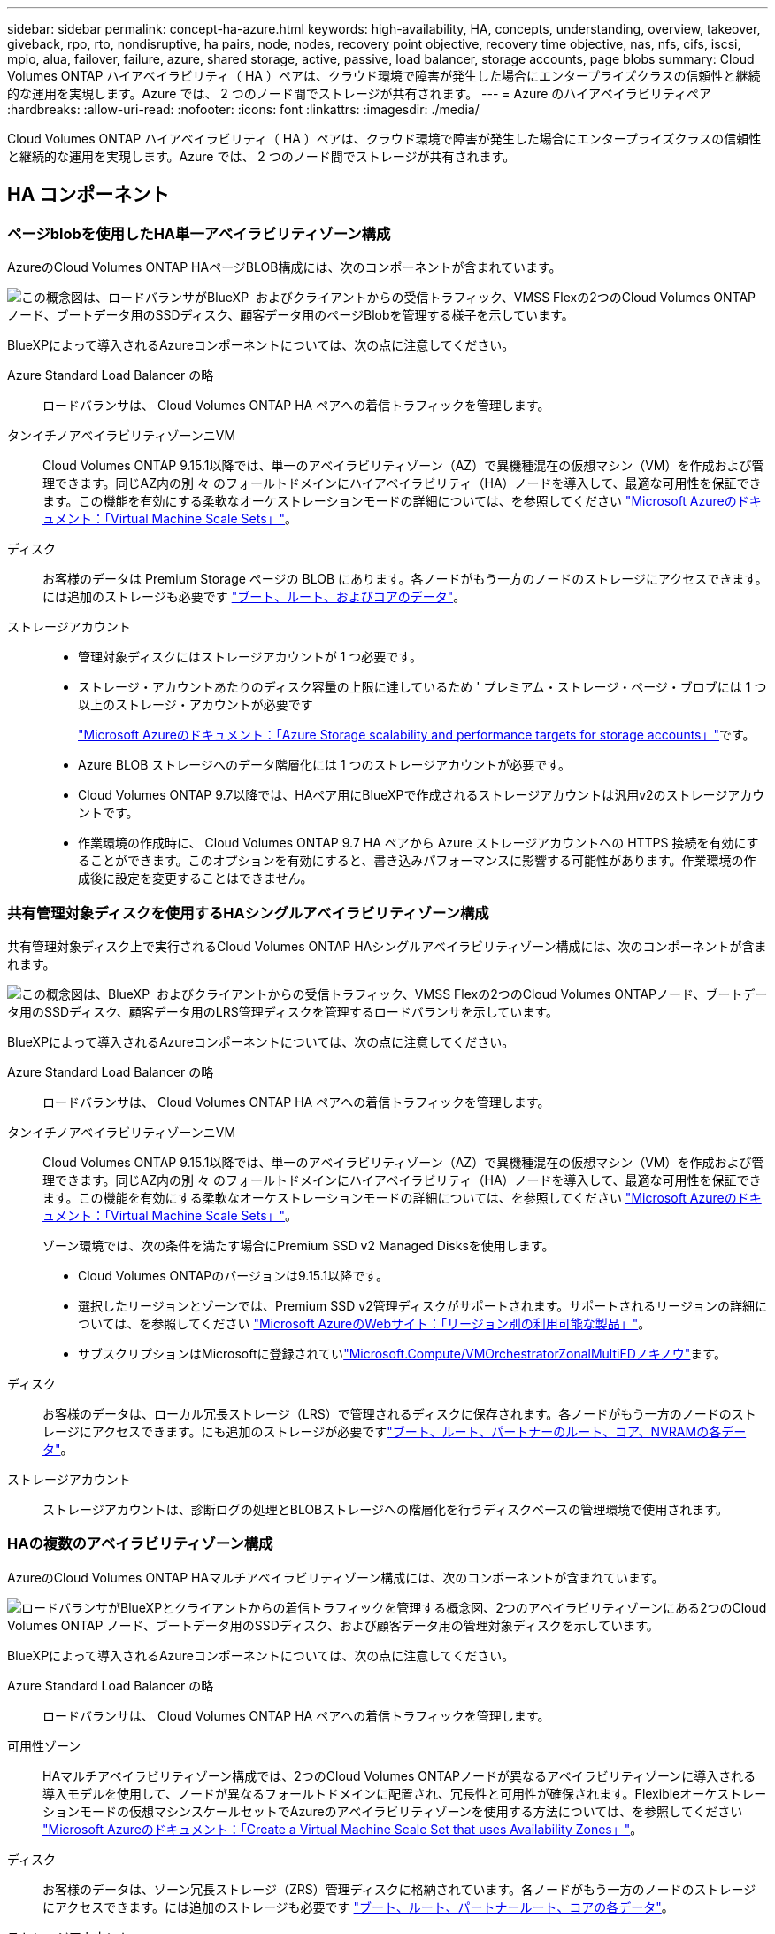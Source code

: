 ---
sidebar: sidebar 
permalink: concept-ha-azure.html 
keywords: high-availability, HA, concepts, understanding, overview, takeover, giveback, rpo, rto, nondisruptive, ha pairs, node, nodes, recovery point objective, recovery time objective, nas, nfs, cifs, iscsi, mpio, alua, failover, failure, azure, shared storage, active, passive, load balancer, storage accounts, page blobs 
summary: Cloud Volumes ONTAP ハイアベイラビリティ（ HA ）ペアは、クラウド環境で障害が発生した場合にエンタープライズクラスの信頼性と継続的な運用を実現します。Azure では、 2 つのノード間でストレージが共有されます。 
---
= Azure のハイアベイラビリティペア
:hardbreaks:
:allow-uri-read: 
:nofooter: 
:icons: font
:linkattrs: 
:imagesdir: ./media/


[role="lead"]
Cloud Volumes ONTAP ハイアベイラビリティ（ HA ）ペアは、クラウド環境で障害が発生した場合にエンタープライズクラスの信頼性と継続的な運用を実現します。Azure では、 2 つのノード間でストレージが共有されます。



== HA コンポーネント



=== ページblobを使用したHA単一アベイラビリティゾーン構成

AzureのCloud Volumes ONTAP HAページBLOB構成には、次のコンポーネントが含まれています。

image:diagram_ha_azure.png["この概念図は、ロードバランサがBlueXP  およびクライアントからの受信トラフィック、VMSS Flexの2つのCloud Volumes ONTAPノード、ブートデータ用のSSDディスク、顧客データ用のページBlobを管理する様子を示しています。"]

BlueXPによって導入されるAzureコンポーネントについては、次の点に注意してください。

Azure Standard Load Balancer の略:: ロードバランサは、 Cloud Volumes ONTAP HA ペアへの着信トラフィックを管理します。
タンイチノアベイラビリティゾーンニVM:: Cloud Volumes ONTAP 9.15.1以降では、単一のアベイラビリティゾーン（AZ）で異機種混在の仮想マシン（VM）を作成および管理できます。同じAZ内の別 々 のフォールトドメインにハイアベイラビリティ（HA）ノードを導入して、最適な可用性を保証できます。この機能を有効にする柔軟なオーケストレーションモードの詳細については、を参照してください https://learn.microsoft.com/en-us/azure/virtual-machine-scale-sets/["Microsoft Azureのドキュメント：「Virtual Machine Scale Sets」"^]。
ディスク:: お客様のデータは Premium Storage ページの BLOB にあります。各ノードがもう一方のノードのストレージにアクセスできます。には追加のストレージも必要です link:https://docs.netapp.com/us-en/bluexp-cloud-volumes-ontap/reference-default-configs.html#azure-ha-pair["ブート、ルート、およびコアのデータ"^]。
ストレージアカウント::
+
--
* 管理対象ディスクにはストレージアカウントが 1 つ必要です。
* ストレージ・アカウントあたりのディスク容量の上限に達しているため ' プレミアム・ストレージ・ページ・ブロブには 1 つ以上のストレージ・アカウントが必要です
+
https://docs.microsoft.com/en-us/azure/storage/common/storage-scalability-targets["Microsoft Azureのドキュメント：「Azure Storage scalability and performance targets for storage accounts」"^]です。

* Azure BLOB ストレージへのデータ階層化には 1 つのストレージアカウントが必要です。
* Cloud Volumes ONTAP 9.7以降では、HAペア用にBlueXPで作成されるストレージアカウントは汎用v2のストレージアカウントです。
* 作業環境の作成時に、 Cloud Volumes ONTAP 9.7 HA ペアから Azure ストレージアカウントへの HTTPS 接続を有効にすることができます。このオプションを有効にすると、書き込みパフォーマンスに影響する可能性があります。作業環境の作成後に設定を変更することはできません。


--




=== 共有管理対象ディスクを使用するHAシングルアベイラビリティゾーン構成

共有管理対象ディスク上で実行されるCloud Volumes ONTAP HAシングルアベイラビリティゾーン構成には、次のコンポーネントが含まれます。

image:diagram_ha_azure_saz_lrs.png["この概念図は、BlueXP  およびクライアントからの受信トラフィック、VMSS Flexの2つのCloud Volumes ONTAPノード、ブートデータ用のSSDディスク、顧客データ用のLRS管理ディスクを管理するロードバランサを示しています。"]

BlueXPによって導入されるAzureコンポーネントについては、次の点に注意してください。

Azure Standard Load Balancer の略:: ロードバランサは、 Cloud Volumes ONTAP HA ペアへの着信トラフィックを管理します。
タンイチノアベイラビリティゾーンニVM:: Cloud Volumes ONTAP 9.15.1以降では、単一のアベイラビリティゾーン（AZ）で異機種混在の仮想マシン（VM）を作成および管理できます。同じAZ内の別 々 のフォールトドメインにハイアベイラビリティ（HA）ノードを導入して、最適な可用性を保証できます。この機能を有効にする柔軟なオーケストレーションモードの詳細については、を参照してください https://learn.microsoft.com/en-us/azure/virtual-machine-scale-sets/["Microsoft Azureのドキュメント：「Virtual Machine Scale Sets」"^]。
+
--
ゾーン環境では、次の条件を満たす場合にPremium SSD v2 Managed Disksを使用します。

* Cloud Volumes ONTAPのバージョンは9.15.1以降です。
* 選択したリージョンとゾーンでは、Premium SSD v2管理ディスクがサポートされます。サポートされるリージョンの詳細については、を参照してください https://azure.microsoft.com/en-us/explore/global-infrastructure/products-by-region/["Microsoft AzureのWebサイト：「リージョン別の利用可能な製品」"^]。
* サブスクリプションはMicrosoftに登録されていlink:task-saz-feature.html["Microsoft.Compute/VMOrchestratorZonalMultiFDノキノウ"]ます。


--
ディスク:: お客様のデータは、ローカル冗長ストレージ（LRS）で管理されるディスクに保存されます。各ノードがもう一方のノードのストレージにアクセスできます。にも追加のストレージが必要ですlink:https://docs.netapp.com/us-en/bluexp-cloud-volumes-ontap/reference-default-configs.html#azure-ha-pair["ブート、ルート、パートナーのルート、コア、NVRAMの各データ"^]。
ストレージアカウント:: ストレージアカウントは、診断ログの処理とBLOBストレージへの階層化を行うディスクベースの管理環境で使用されます。




=== HAの複数のアベイラビリティゾーン構成

AzureのCloud Volumes ONTAP HAマルチアベイラビリティゾーン構成には、次のコンポーネントが含まれています。

image:diagram_ha_azure_maz.png["ロードバランサがBlueXPとクライアントからの着信トラフィックを管理する概念図、2つのアベイラビリティゾーンにある2つのCloud Volumes ONTAP ノード、ブートデータ用のSSDディスク、および顧客データ用の管理対象ディスクを示しています。"]

BlueXPによって導入されるAzureコンポーネントについては、次の点に注意してください。

Azure Standard Load Balancer の略:: ロードバランサは、 Cloud Volumes ONTAP HA ペアへの着信トラフィックを管理します。
可用性ゾーン:: HAマルチアベイラビリティゾーン構成では、2つのCloud Volumes ONTAPノードが異なるアベイラビリティゾーンに導入される導入モデルを使用して、ノードが異なるフォールトドメインに配置され、冗長性と可用性が確保されます。Flexibleオーケストレーションモードの仮想マシンスケールセットでAzureのアベイラビリティゾーンを使用する方法については、を参照してください https://learn.microsoft.com/en-us/azure/virtual-machine-scale-sets/virtual-machine-scale-sets-use-availability-zones?tabs=cli-1%2Cportal-2["Microsoft Azureのドキュメント：「Create a Virtual Machine Scale Set that uses Availability Zones」"^]。
ディスク:: お客様のデータは、ゾーン冗長ストレージ（ZRS）管理ディスクに格納されています。各ノードがもう一方のノードのストレージにアクセスできます。には追加のストレージも必要です link:https://docs.netapp.com/us-en/bluexp-cloud-volumes-ontap/reference-default-configs.html#azure-ha-pair["ブート、ルート、パートナールート、コアの各データ"^]。
ストレージアカウント:: ストレージアカウントは、診断ログの処理とBLOBストレージへの階層化を行うディスクベースの管理環境で使用されます。




== RPO と RTO

HA 構成では、次のようにデータの高可用性が維持されます。

* RPO （ Recovery Point Objective ：目標復旧時点）は 0 秒です。データはトランザクション的に整合性が保たれ、データ損失は発生しません。
* Recovery Time Objective（RTO；目標復旧時間）は120秒です。システム停止が発生した場合、120秒以内にデータを利用できるようにする必要があります。




== ストレージのテイクオーバーとギブバック

物理 ONTAP クラスタと同様に、 Azure HA ペアのストレージはノード間で共有されます。パートナーのストレージに接続することで、 _TAKEOVER_中 に各ノードがもう一方のストレージにアクセスできるようになります。ネットワークパスのフェイルオーバーメカニズムにより、クライアントとホストは稼働しているノードと引き続き通信できます。ノードがオンラインに戻ったときに、 partner_ギ ブバック _storage を提供します。

NAS 構成の場合は、障害の発生時にデータ IP アドレスが HA ノード間で自動的に移行されます。

iSCSI の場合、 ONTAP はマルチパス I/O （ MPIO ）と非対称論理ユニットアクセス（ ALUA ）を使用して、アクティブ最適化パスと非最適化パス間のパスフェイルオーバーを管理します。


NOTE: ALUAをサポートする具体的なホスト構成については http://mysupport.netapp.com/matrix["NetApp Interoperability Matrix Tool で確認できます"^] https://docs.netapp.com/us-en/ontap-sanhost/["SANホストおよびクラウドクライアントガイド"]、ご使用のホストオペレーティングシステムに対応したおよびを参照してください。

ストレージのテイクオーバー、再同期、ギブバックは、すべてデフォルトで自動的に実行されます。ユーザによる操作は必要ありません。



== ストレージ構成

HA ペアは、アクティブ / アクティブ構成として使用できます。アクティブ / アクティブ構成では、両方のノードがクライアントにデータを提供します。アクティブ / パッシブ構成では、パッシブノードは、アクティブノードのストレージをテイクオーバーした場合にのみデータ要求に応答します。
